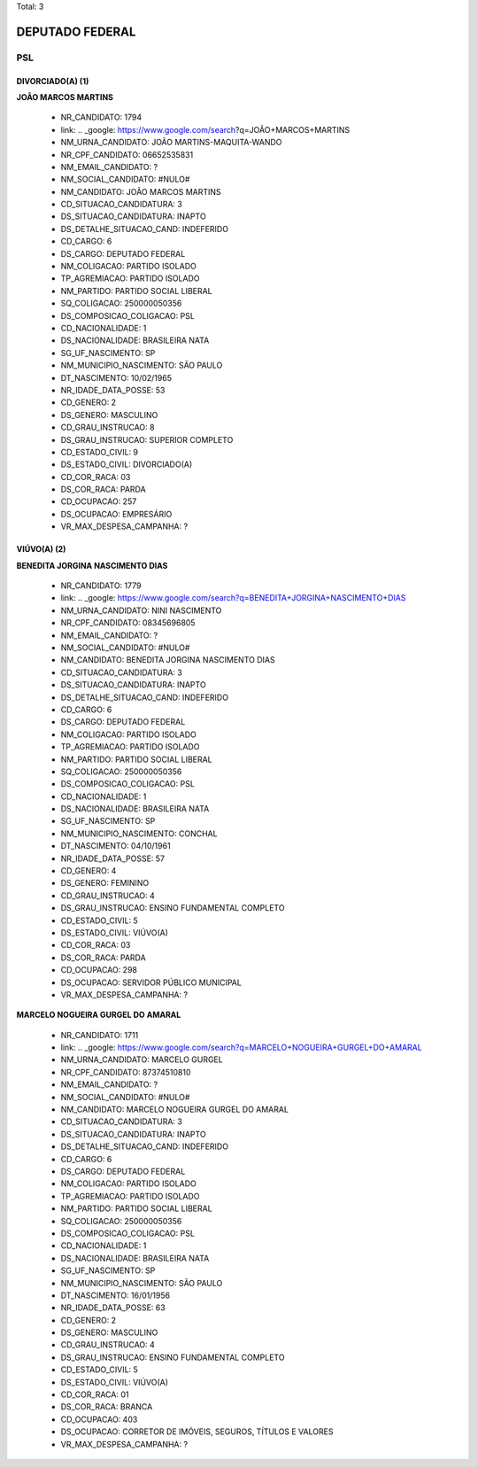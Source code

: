 Total: 3

DEPUTADO FEDERAL
================

PSL
---

DIVORCIADO(A) (1)
.................

**JOÃO MARCOS MARTINS**

  - NR_CANDIDATO: 1794
  - link: .. _google: https://www.google.com/search?q=JOÃO+MARCOS+MARTINS
  - NM_URNA_CANDIDATO: JOÃO MARTINS-MAQUITA-WANDO
  - NR_CPF_CANDIDATO: 06652535831
  - NM_EMAIL_CANDIDATO: ?
  - NM_SOCIAL_CANDIDATO: #NULO#
  - NM_CANDIDATO: JOÃO MARCOS MARTINS
  - CD_SITUACAO_CANDIDATURA: 3
  - DS_SITUACAO_CANDIDATURA: INAPTO
  - DS_DETALHE_SITUACAO_CAND: INDEFERIDO
  - CD_CARGO: 6
  - DS_CARGO: DEPUTADO FEDERAL
  - NM_COLIGACAO: PARTIDO ISOLADO
  - TP_AGREMIACAO: PARTIDO ISOLADO
  - NM_PARTIDO: PARTIDO SOCIAL LIBERAL
  - SQ_COLIGACAO: 250000050356
  - DS_COMPOSICAO_COLIGACAO: PSL
  - CD_NACIONALIDADE: 1
  - DS_NACIONALIDADE: BRASILEIRA NATA
  - SG_UF_NASCIMENTO: SP
  - NM_MUNICIPIO_NASCIMENTO: SÃO PAULO
  - DT_NASCIMENTO: 10/02/1965
  - NR_IDADE_DATA_POSSE: 53
  - CD_GENERO: 2
  - DS_GENERO: MASCULINO
  - CD_GRAU_INSTRUCAO: 8
  - DS_GRAU_INSTRUCAO: SUPERIOR COMPLETO
  - CD_ESTADO_CIVIL: 9
  - DS_ESTADO_CIVIL: DIVORCIADO(A)
  - CD_COR_RACA: 03
  - DS_COR_RACA: PARDA
  - CD_OCUPACAO: 257
  - DS_OCUPACAO: EMPRESÁRIO
  - VR_MAX_DESPESA_CAMPANHA: ?


VIÚVO(A) (2)
............

**BENEDITA JORGINA NASCIMENTO DIAS**

  - NR_CANDIDATO: 1779
  - link: .. _google: https://www.google.com/search?q=BENEDITA+JORGINA+NASCIMENTO+DIAS
  - NM_URNA_CANDIDATO: NINI NASCIMENTO
  - NR_CPF_CANDIDATO: 08345696805
  - NM_EMAIL_CANDIDATO: ?
  - NM_SOCIAL_CANDIDATO: #NULO#
  - NM_CANDIDATO: BENEDITA JORGINA NASCIMENTO DIAS
  - CD_SITUACAO_CANDIDATURA: 3
  - DS_SITUACAO_CANDIDATURA: INAPTO
  - DS_DETALHE_SITUACAO_CAND: INDEFERIDO
  - CD_CARGO: 6
  - DS_CARGO: DEPUTADO FEDERAL
  - NM_COLIGACAO: PARTIDO ISOLADO
  - TP_AGREMIACAO: PARTIDO ISOLADO
  - NM_PARTIDO: PARTIDO SOCIAL LIBERAL
  - SQ_COLIGACAO: 250000050356
  - DS_COMPOSICAO_COLIGACAO: PSL
  - CD_NACIONALIDADE: 1
  - DS_NACIONALIDADE: BRASILEIRA NATA
  - SG_UF_NASCIMENTO: SP
  - NM_MUNICIPIO_NASCIMENTO: CONCHAL
  - DT_NASCIMENTO: 04/10/1961
  - NR_IDADE_DATA_POSSE: 57
  - CD_GENERO: 4
  - DS_GENERO: FEMININO
  - CD_GRAU_INSTRUCAO: 4
  - DS_GRAU_INSTRUCAO: ENSINO FUNDAMENTAL COMPLETO
  - CD_ESTADO_CIVIL: 5
  - DS_ESTADO_CIVIL: VIÚVO(A)
  - CD_COR_RACA: 03
  - DS_COR_RACA: PARDA
  - CD_OCUPACAO: 298
  - DS_OCUPACAO: SERVIDOR PÚBLICO MUNICIPAL
  - VR_MAX_DESPESA_CAMPANHA: ?


**MARCELO NOGUEIRA GURGEL DO AMARAL**

  - NR_CANDIDATO: 1711
  - link: .. _google: https://www.google.com/search?q=MARCELO+NOGUEIRA+GURGEL+DO+AMARAL
  - NM_URNA_CANDIDATO: MARCELO GURGEL
  - NR_CPF_CANDIDATO: 87374510810
  - NM_EMAIL_CANDIDATO: ?
  - NM_SOCIAL_CANDIDATO: #NULO#
  - NM_CANDIDATO: MARCELO NOGUEIRA GURGEL DO AMARAL
  - CD_SITUACAO_CANDIDATURA: 3
  - DS_SITUACAO_CANDIDATURA: INAPTO
  - DS_DETALHE_SITUACAO_CAND: INDEFERIDO
  - CD_CARGO: 6
  - DS_CARGO: DEPUTADO FEDERAL
  - NM_COLIGACAO: PARTIDO ISOLADO
  - TP_AGREMIACAO: PARTIDO ISOLADO
  - NM_PARTIDO: PARTIDO SOCIAL LIBERAL
  - SQ_COLIGACAO: 250000050356
  - DS_COMPOSICAO_COLIGACAO: PSL
  - CD_NACIONALIDADE: 1
  - DS_NACIONALIDADE: BRASILEIRA NATA
  - SG_UF_NASCIMENTO: SP
  - NM_MUNICIPIO_NASCIMENTO: SÃO PAULO
  - DT_NASCIMENTO: 16/01/1956
  - NR_IDADE_DATA_POSSE: 63
  - CD_GENERO: 2
  - DS_GENERO: MASCULINO
  - CD_GRAU_INSTRUCAO: 4
  - DS_GRAU_INSTRUCAO: ENSINO FUNDAMENTAL COMPLETO
  - CD_ESTADO_CIVIL: 5
  - DS_ESTADO_CIVIL: VIÚVO(A)
  - CD_COR_RACA: 01
  - DS_COR_RACA: BRANCA
  - CD_OCUPACAO: 403
  - DS_OCUPACAO: CORRETOR DE IMÓVEIS, SEGUROS, TÍTULOS E VALORES
  - VR_MAX_DESPESA_CAMPANHA: ?

